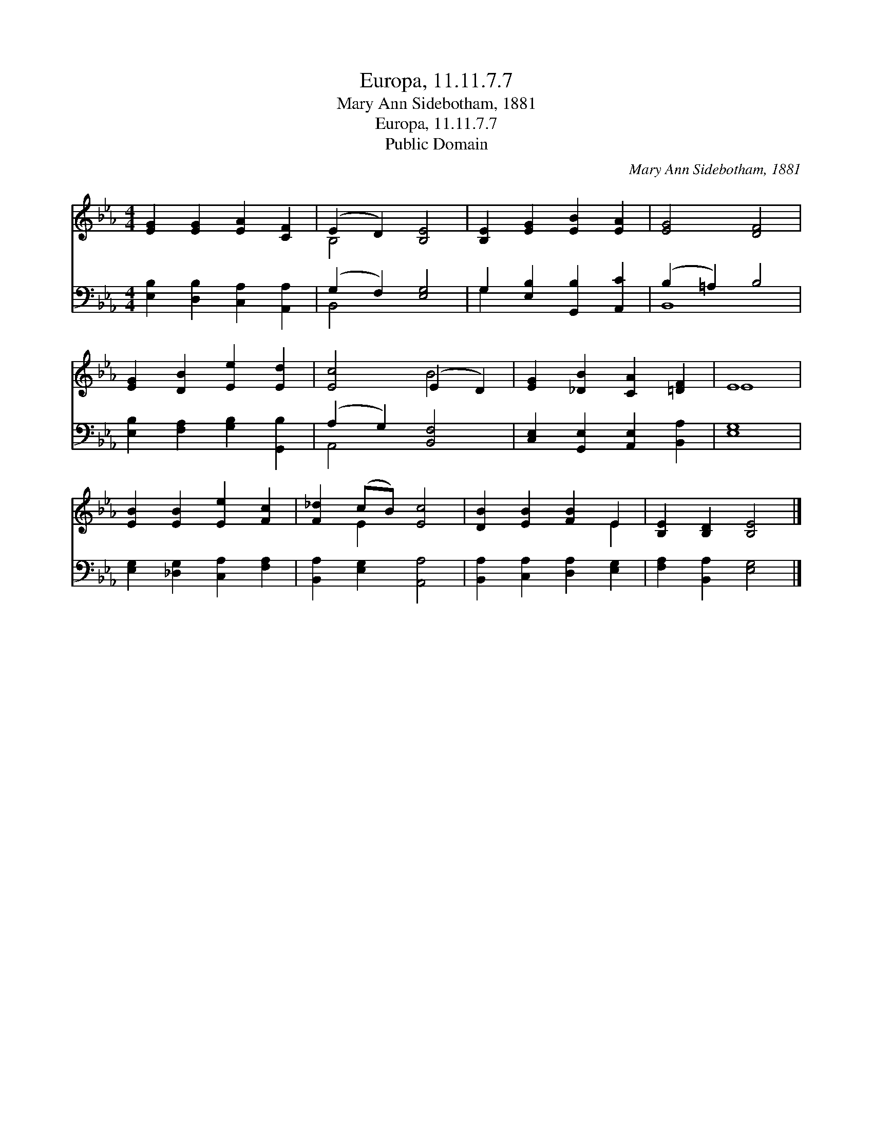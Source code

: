 X:1
T:Europa, 11.11.7.7
T:Mary Ann Sidebotham, 1881
T:Europa, 11.11.7.7
T:Public Domain
C:Mary Ann Sidebotham, 1881
Z:Public Domain
%%score ( 1 2 ) ( 3 4 )
L:1/8
M:4/4
K:Eb
V:1 treble 
V:2 treble 
V:3 bass 
V:4 bass 
V:1
 [EG]2 [EG]2 [EA]2 [CF]2 | (E2 D2) [B,E]4 | [B,E]2 [EG]2 [EB]2 [EA]2 | [EG]4 [DF]4 | %4
 [EG]2 [DB]2 [Ee]2 [Ed]2 | [Ec]4 (E2 D2) | [EG]2 [_DB]2 [CA]2 [=DF]2 | E8 | %8
 [EB]2 [EB]2 [Ee]2 [Fc]2 | [F_d]2 (cB) [Ec]4 | [DB]2 [EB]2 [FB]2 E2 | [B,E]2 [B,D]2 [B,E]4 |] %12
V:2
 x8 | B,4 x4 | x8 | x8 | x8 | x4 B4 | x8 | E8 | x8 | x2 E2 x4 | x6 E2 | x8 |] %12
V:3
 [E,B,]2 [D,B,]2 [C,A,]2 [A,,A,]2 | (G,2 F,2) [E,G,]4 | G,2 [E,B,]2 [G,,B,]2 [A,,C]2 | %3
 (B,2 =A,2) B,4 | [E,B,]2 [F,A,]2 [G,B,]2 [G,,B,]2 | (A,2 G,2) [B,,F,]4 | %6
 [C,E,]2 [G,,E,]2 [A,,E,]2 [B,,A,]2 | [E,G,]8 | [E,G,]2 [_D,G,]2 [C,A,]2 [F,A,]2 | %9
 [B,,A,]2 [E,G,]2 [A,,A,]4 | [B,,A,]2 [C,A,]2 [D,A,]2 [E,G,]2 | [F,A,]2 [B,,A,]2 [E,G,]4 |] %12
V:4
 x8 | B,,4 x4 | G,2 x6 | B,,8 | x8 | A,,4 x4 | x8 | x8 | x8 | x8 | x8 | x8 |] %12


